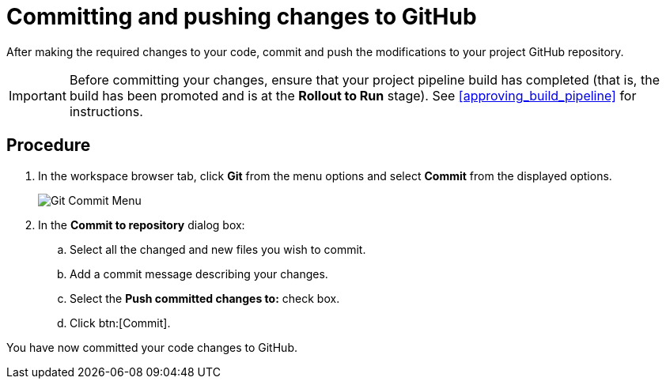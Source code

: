 [id="commiting_pushing_changes_git-{context}"]
= Committing and pushing changes to GitHub

After making the required changes to your code, commit and push the modifications to your project GitHub repository.

IMPORTANT: Before committing your changes, ensure that your project pipeline build has completed (that is, the build has been promoted and is at the *Rollout to Run* stage). See <<approving_build_pipeline>> for instructions.


[discrete]
== Procedure

. In the workspace browser tab, click *Git* from the menu options and select *Commit* from the displayed options.
+
image::commit_menu.png[Git Commit Menu]
+
. In the *Commit to repository* dialog box:

.. Select all the changed and new files you wish to commit.
.. Add a commit message describing your changes.
.. Select the *Push committed changes to:* check box.
.. Click btn:[Commit].
+
//for hello world
ifeval::["{context}" == "hello-world"]
image::hw_commit_dialog.png[Git Commit Dialog]

When the commit succeeds, the following message displays:

image::hw_commit_successful.png[Pushed to Origin Message]
endif::[]
//for springboot
ifeval::["{context}" == "spring-boot"]
image::sb_commit_dialog.png[Git Commit Dialog]

When the commit succeeds, the following message displays:

//image::springboot_commit_successful.png[Pushed to Origin Message]
endif::[]
//for optimizing memory usage
ifeval::["{context}" == "optimizing_memory_usage"]
image::opt_commit_dialog.png[Git Commit Dialog]

When the commit succeeds, the following message displays:

//image::optmem_commit_successful.png[Pushed to Origin Message]
endif::[]
//for importing code
ifeval::["{context}" == "importing-existing-project"]
image::imp_commit_dialog.png[Git Commit Dialog]
endif::[]
//end conditional

You have now committed your code changes to GitHub.
